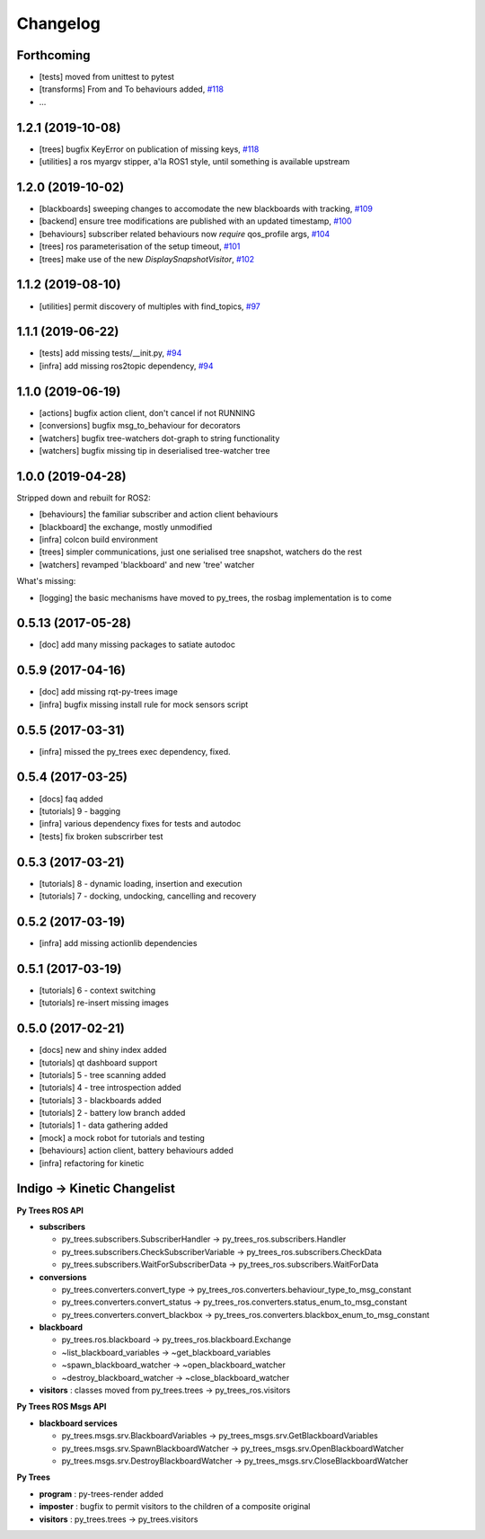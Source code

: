 =========
Changelog
=========

Forthcoming
-----------
* [tests] moved from unittest to pytest
* [transforms] From and To behaviours added, `#118 <https://github.com/splintered-reality/py_trees_ros/pull/118>`_
* ...

1.2.1 (2019-10-08)
------------------
* [trees] bugfix KeyError on publication of missing keys, `#118 <https://github.com/splintered-reality/py_trees_ros/pull/118>`_
* [utilities] a ros myargv stipper, a'la ROS1 style, until something is available upstream

1.2.0 (2019-10-02)
------------------
* [blackboards] sweeping changes to accomodate the new blackboards with tracking, `#109 <https://github.com/splintered-reality/py_trees_ros/pull/109>`_
* [backend] ensure tree modifications are published with an updated timestamp, `#100 <https://github.com/splintered-reality/py_trees_ros/pull/100>`_
* [behaviours] subscriber related behaviours now *require* qos_profile args, `#104 <https://github.com/splintered-reality/py_trees_ros/pull/104>`_
* [trees] ros parameterisation of the setup timeout, `#101 <https://github.com/splintered-reality/py_trees_ros/pull/101>`_
* [trees] make use of the new `DisplaySnapshotVisitor`, `#102 <https://github.com/splintered-reality/py_trees_ros/pull/102>`_

1.1.2 (2019-08-10)
------------------
* [utilities] permit discovery of multiples with find_topics, `#97 <https://github.com/splintered-reality/py_trees_ros/pull/97>`_

1.1.1 (2019-06-22)
------------------
* [tests] add missing tests/__init.py,  `#94 <https://github.com/splintered-reality/py_trees_ros/pull/94>`_
* [infra] add missing ros2topic dependency,  `#94 <https://github.com/splintered-reality/py_trees_ros/pull/94>`_

1.1.0 (2019-06-19)
------------------

* [actions] bugfix action client, don't cancel if not RUNNING
* [conversions] bugfix msg_to_behaviour for decorators
* [watchers] bugfix tree-watchers dot-graph to string functionality
* [watchers] bugfix missing tip in deserialised tree-watcher tree

1.0.0 (2019-04-28)
------------------

Stripped down and rebuilt for ROS2:

* [behaviours] the familiar subscriber and action client behaviours
* [blackboard] the exchange, mostly unmodified
* [infra] colcon build environment
* [trees] simpler communications, just one serialised tree snapshot, watchers do the rest
* [watchers] revamped 'blackboard' and new 'tree' watcher

What's missing:

* [logging] the basic mechanisms have moved to py_trees, the rosbag implementation is to come

0.5.13 (2017-05-28)
-------------------
* [doc] add many missing packages to satiate autodoc

0.5.9 (2017-04-16)
------------------
* [doc] add missing rqt-py-trees image
* [infra] bugfix missing install rule for mock sensors script

0.5.5 (2017-03-31)
------------------
* [infra] missed the py_trees exec dependency, fixed.

0.5.4 (2017-03-25)
------------------
* [docs] faq added
* [tutorials] 9 - bagging
* [infra] various dependency fixes for tests and autodoc
* [tests] fix broken subscrirber test

0.5.3 (2017-03-21)
------------------
* [tutorials] 8 - dynamic loading, insertion and execution
* [tutorials] 7 - docking, undocking, cancelling and recovery

0.5.2 (2017-03-19)
------------------
* [infra] add missing actionlib dependencies

0.5.1 (2017-03-19)
------------------
* [tutorials] 6 - context switching
* [tutorials] re-insert missing images

0.5.0 (2017-02-21)
------------------
* [docs] new and shiny index added
* [tutorials] qt dashboard support
* [tutorials] 5 - tree scanning added
* [tutorials] 4 - tree introspection added
* [tutorials] 3 - blackboards added
* [tutorials] 2 - battery low branch added
* [tutorials] 1 - data gathering added
* [mock] a mock robot for tutorials and testing
* [behaviours] action client, battery behaviours added
* [infra] refactoring for kinetic

Indigo -> Kinetic Changelist
----------------------------

**Py Trees ROS API**

* **subscribers**

  * py_trees.subscribers.SubscriberHandler -> py_trees_ros.subscribers.Handler
  * py_trees.subscribers.CheckSubscriberVariable -> py_trees_ros.subscribers.CheckData
  * py_trees.subscribers.WaitForSubscriberData -> py_trees_ros.subscribers.WaitForData
* **conversions**

  * py_trees.converters.convert_type -> py_trees_ros.converters.behaviour_type_to_msg_constant
  * py_trees.converters.convert_status -> py_trees_ros.converters.status_enum_to_msg_constant
  * py_trees.converters.convert_blackbox -> py_trees_ros.converters.blackbox_enum_to_msg_constant
* **blackboard**

  * py_trees.ros.blackboard -> py_trees_ros.blackboard.Exchange
  * ~list_blackboard_variables -> ~get_blackboard_variables
  * ~spawn_blackboard_watcher -> ~open_blackboard_watcher
  * ~destroy_blackboard_watcher -> ~close_blackboard_watcher
* **visitors** : classes moved from py_trees.trees -> py_trees_ros.visitors

**Py Trees ROS Msgs API**

* **blackboard services**

  * py_trees.msgs.srv.BlackboardVariables -> py_trees_msgs.srv.GetBlackboardVariables
  * py_trees.msgs.srv.SpawnBlackboardWatcher -> py_trees_msgs.srv.OpenBlackboardWatcher
  * py_trees.msgs.srv.DestroyBlackboardWatcher -> py_trees_msgs.srv.CloseBlackboardWatcher

**Py Trees**

* **program** : py-trees-render added
* **imposter** : bugfix to permit visitors to the children of a composite original
* **visitors** : py_trees.trees -> py_trees.visitors
